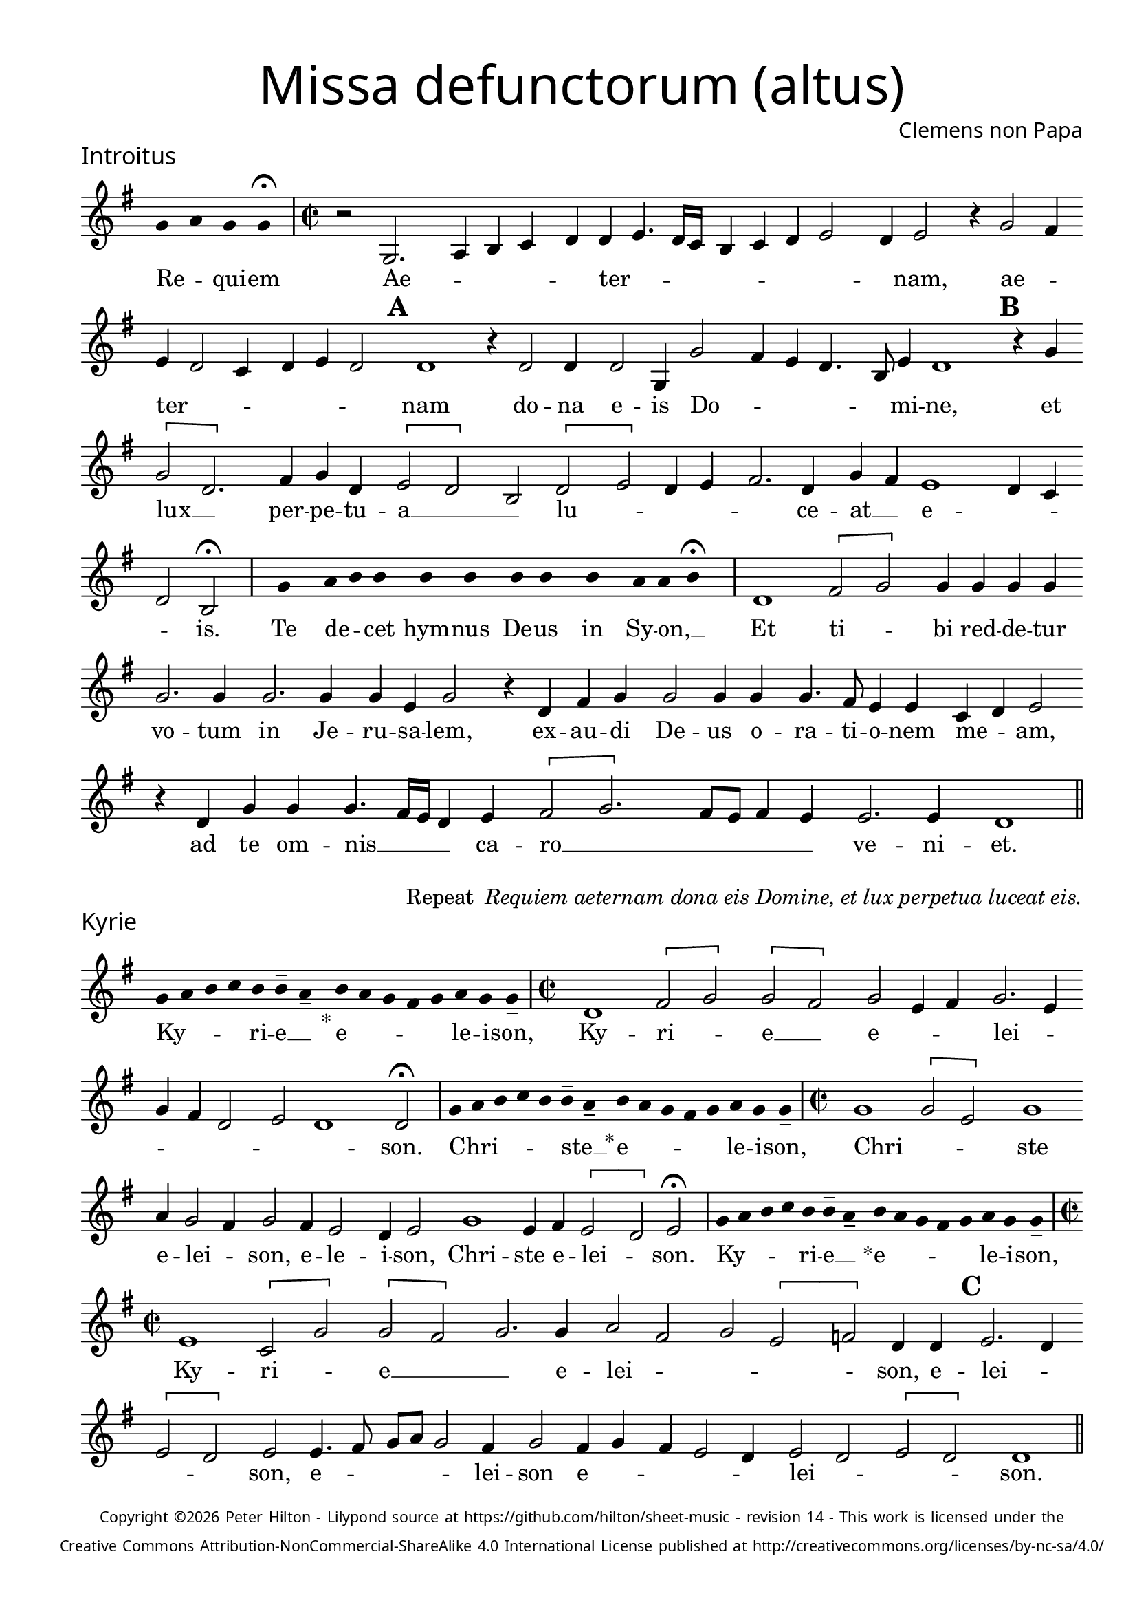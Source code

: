 % http://www.cpdl.org/wiki/index.php/Missa_pro_defunctis_(Jacobus_Clemens_non_Papa)
% Copyright ©2024 Peter Hilton - https://github.com/hilton

\version "2.24.2"
\pointAndClickOff
revision = "14"

\paper {
	#(define fonts (set-global-fonts #:sans "Source Sans Pro"))
	annotate-spacing = ##f
	two-sided = ##t
	inner-margin = 15\mm
	outer-margin = 10\mm
	top-margin = 10\mm
	bottom-margin = 10\mm
 	markup-system-spacing = #'( (padding . 1) )
	indent = 0
	ragged-bottom = ##f
	ragged-last-bottom = ##f
} 

year = #(strftime "©%Y" (localtime (current-time)))

\header {
	title = \markup \medium \fontsize #4 \override #'(font-name . "Source Sans Pro Light") {
		"Missa defunctorum (altus)"
	}
	composer = \markup \sans { Clemens non Papa }
	copyright = \markup \sans \teeny {
		\vspace #1
		\column \center-align {
			\line {
				Copyright \year Peter Hilton - 
				Lilypond source at \with-url #"https://github.com/hilton/sheet-music" https://github.com/hilton/sheet-music - 
				revision \revision - This work is licensed under the
			}
			\line {
				Creative Commons Attribution-NonCommercial-ShareAlike 4.0 International License published at \with-url #"http://creativecommons.org/licenses/by-nc-sa/4.0/" "http://creativecommons.org/licenses/by-nc-sa/4.0/"
			}
		}
	}
	tagline = ##f
}

\layout {
	ragged-right = ##f
	ragged-last = ##f
	\context {
		\Score
		\override SpanBar.transparent = ##t
		\override BarLine.transparent = ##t
		\remove "Bar_number_engraver"
		\remove "Metronome_mark_engraver"
		\override SpacingSpanner.base-shortest-duration = #(ly:make-moment 1/8)
	}
	\context { 
		\Voice 
		\override NoteHead.style = #'baroque
		\consists "Horizontal_bracket_engraver"
	}
}


global = { 
	\tempo 2 = 44
	\set Score.barNumberVisibility = #all-bar-numbers-visible
	\set Staff.midiInstrument = "choir aahs"
	\accidentalStyle "forget"
	\time 2/2
}

globalF = { 
	\key f \major
}


globalC = { 
	\key c \major
}

showBarLine = {
	\once \override Score.BarLine.transparent = ##f
	\once \override Score.SpanBar.transparent = ##f 
}
ficta = { \once \set suggestAccidentals = ##t }


% INTROITUS

alto = \new Voice {
	\relative c' {
		\once \override Staff.TimeSignature.stencil = ##f
		\override Stem.transparent = ##t 
		\cadenzaOn f4 g f f \fermata \cadenzaOff
		\override Stem.transparent = ##f
		\time 2/2
		\showBarLine\bar "|"
		
		r2 f,2. g4 a bes c c d4. c16 bes
		a4 bes c d2 c4 d2 r4 f2 e4 d c2 bes4 c d c2 \mark \default c1
		r4 c2 c4 c2 f,4 f'2 e4 d c4. a8 d4 c1 \mark \default r4 f \[f2 c2.\]
			
		e4 f c \[d2 c\] a \[c d\] c4 d e2. c4 f e d1
		c4 bes c2 a \fermata
		\showBarLine \bar "|"

		\once \override Staff.TimeSignature.stencil = ##f
		\override Stem.transparent = ##t
		\cadenzaOn s8 f'8 s g8 a a s a8 a s a8 a s a8 s g8 g a \fermata s \cadenzaOff
		\override Stem.transparent = ##f
		\showBarLine\bar "|"

		c,1 \[e2 f\] f4 f f f f2. f4
		f2. f4 f d f2 r4 c e f f2 f4 f f4. e8 d4 d bes c d2
		r4 c f f f4. e16 d c4 d \[e2 f2.\] e8 d e4 d d2. d4 c1
		\showBarLine \bar "||"
	}
	\addlyrics {
		Re -- _ qui -- em 
		Ae -- _ _ _ _ ter -- _  _ _ _ _ _ _ _ nam, ae -- _ ter -- _ _ _ _ _ nam
		do -- na e -- is Do -- _ _ _ _ mi -- ne, et lux __ _ 	
		per -- pe -- tu -- a __ _ _ lu -- _ _ _ _ ce -- at __ _ e -- _ _ _ is.

		Te de -- _ cet hym -- nus De -- us in Sy -- on, __ _
		
		Et ti -- _ bi red -- de -- tur vo -- tum
		in Je -- ru -- sa -- lem, ex -- au -- di De -- us o -- ra -- ti  -- o -- nem me -- _ am,
		ad te om -- nis __ _ _ _ ca -- ro __ _ _ _ _ _ ve -- ni -- et.
		
	}
}

\score {
	\transpose f g {
		<<
		      \new Staff << \globalF \alto >> 
		>>
	}
	\header {
		piece = \markup \larger \sans { Introitus }
	}
}

\markup {
	\column {
		\fill-line {
			\line { }
			\line { }
			\line \right-align { Repeat \italic " Requiem aeternam dona eis Domine, et lux perpetua luceat eis." }
		}
	}
}

% KYRIE

alto = \new Voice {
	\relative c' {
		\once \override Staff.TimeSignature.stencil = ##f
		\override Stem.transparent = ##t 
		\cadenzaOn f8 g a bes a a-- g-- s4_"*" a8 g f e f g f f-- \cadenzaOff
		\override Stem.transparent = ##f
		\showBarLine\bar "|"		
		\time 2/2
		
		c1 \[e2 f\] \[f e\] f d4 e f2. d4 f e c2
		d c1 c2 \fermata
		\showBarLine \bar "|"

		\once \override Staff.TimeSignature.stencil = ##f
		\override Stem.transparent = ##t 
		\cadenzaOn f8 g a bes a a-- g-- s4_"*" a8 g f e f g f f-- \cadenzaOff
		\override Stem.transparent = ##f
		\showBarLine\bar "|"
		\time 2/2

		f1 \[f2 d\] f1 g4 f2 e4 f2 e4 d2 
		c4 d2 f1 d4 e \[d2 c\] d2 \fermata
		\showBarLine \bar "|"

		\once \override Staff.TimeSignature.stencil = ##f
		\override Stem.transparent = ##t 
		\cadenzaOn f8 g a bes a a-- g-- s4_"*" a8 g f e f g f f-- \cadenzaOff
		\override Stem.transparent = ##f
		\showBarLine\bar "|"
		\time 2/2
		
		d1 \[bes2 f'\] \[f e\] f2. f4 g2 e f \[d es\] c4 c \mark #3 d2. c4 \break \[d2 c\]
		d d4. e8 f g f2 e4 f2 e4 f e d2 c4 d2 c \[d c\] c1
		\showBarLine \bar "||"
	}
	\addlyrics {
		Ky -- _ _ _ ri -- e __ _ e -- _ _ _ _ le -- i -- son,
		Ky -- ri -- _ e __ _ e -- _ _ lei -- _ _ _ _ _ _ son.

		Chri -- _ _ _ _ ste __ _ e -- _ _ _ _ le -- i -- son,
		Chri -- _ _ ste e -- lei -- _ son, e -- le -- i -- son, Chri -- ste e -- lei -- _ son.

		Ky -- _ _ _ ri -- e __ _ e -- _ _ _ _ le -- i -- son,
		Ky -- ri -- _ e __ _
		_ e -- lei -- _ _ _ _ son, e -- lei -- _ _ _ son, e -- _ _ _ _ lei -- son e -- _ _ _ _ lei -- _ _ _ son.
	}
}

\score {
	\transpose f g {
	  	<< 
			\new Staff << \globalF \alto >> 
		>> 
	}
	\header {
		piece = \markup \larger \sans { Kyrie }
	}
}

\pageBreak

% TRACTUS

alto = \new Voice {
	\relative c' {
		\once \override Staff.TimeSignature.stencil = ##f
		\override Stem.transparent = ##t \cadenzaOn
		g'8 g a b a g a a g s
		\cadenzaOff \override Stem.transparent = ##f
		\showBarLine \bar "|" \time 2/2
		
		r1 \[c,2 f4.\] e8 d4 d e2 f f4 f4. 
		e16 d e4 e4. e8 e4 e2 g4. f8 e d c4 c d1 \mark #4 e4. f8 g4 f d2 d |

		\[g, a\] c c4. d8 e2 f4 d \mark #5 f1 g4 e f1 d1.
		\showBarLine \bar "|"
		\mark #6 r2 c \[c f2.\] e4 d2 e1 f4. e16 d c4 g |
		d'2 r4 g2 f8 e d4 d c4. c8 a b c2 b4 \mark #7 c2 | r4 c2 c4 e2 g4 g4.
		f8 e4 d4. d8 e4 e2 d c4 d d2 d4 c1 b2 \mark #8 r4 d \[d2 |

		g\] e4 e d2 f4 f c2 e g4. g8 d2 f4. f8 c2 f2. d4 |
		d2 r4 e2 e4 d1.
		\showBarLine \bar "||"
	}
	\addlyrics {
		Ab -- sol -- _ _ _ _ _ ve: __ _ 
		Do -- _ _ _ mi -- ne a -- ni -- mas __
		_ _ _ om -- ni -- um fi -- de -- _ _ _ _ li -- um de -- _ _ fun -- cto -- rum

		ab __ _ om -- ni __ _ _ vin -- cu -- lo de -- li -- cto -- rum. 
		Et gra -- _ ti -- a tu -- _ _ _ a il -- 
		lis suc -- _ _ _ cur -- ren -- _ _ _ _ _ te me -- re -- an -- tur e -- 
		_ _ va -- de -- re iu -- di -- ci -- um ul -- ci -- o -- nis, et lu -- 

		_ cis æ -- ter -- næ be -- a -- ti -- tu -- di -- ne per -- fru -- i, per -- fru -- 
		i, per -- fru -- i.
	}
}

\score {
	\transpose f g {
	  	<< 
			\new Staff << \globalC \alto >> 
		>> 
	}
	\header {
		piece = \markup \larger \sans { Tractus }
	}
}

% OFFERTORIUM

alto = \new Voice {
	\relative c' {
		\once \override Staff.TimeSignature.stencil = ##f
		\override Stem.transparent = ##t \cadenzaOn
		g'8 f g g s g8 f g s g8 a bes g g f s
		\cadenzaOff \override Stem.transparent = ##f
		\showBarLine \bar "|" \time 2/2
		
		\[d1 f\breve\] d4 f \[es2 d\] d
		r d d1 e2 f2. f4 f2 | f2. f4 g g f d f2 r4 d2

		d4 bes c d1 r2 e \[d e\] e d d4 \[e2 f4.\] e8 d c bes4 c |
		e2 d4 e f2 r4 d d d f f | e2 f r4 f2 f4 f2 d |
		f g2. g4 e g f4. e8 d2 d r4 d e2 f2. f4 f2 |
		f2. d4 e f4. e4 d16 c d2 e r d1 e2 d2. d4 d2 e |

		f f2. f4 d d e2 d r4 d f2. f4 f2 f2. f4 |
		d2 e d f2. f4 d4 f d2 d r4 d d f \[f2 e\] |
		d1 d \showBarLine \bar "|" d es d2 f2. d4 c1 f2. 
		f4 d f | \ficta es8 d4 c8 d1 r2 f2 g2. f4 f d4. c8 a4 bes c d2 d
		\showBarLine \bar "|"
	}
	\addlyrics {
		Do -- mi -- _ ne Je -- su __ _ Chri -- _ _ _ ste __ _
		Rex __ _ glo -- _ ri -- _ æ,
		li -- be -- ra a -- ni -- mas om -- ni -- um fi -- de -- li -- um de -- 
		
		fun -- cto -- _ rum, de pœ -- _ nis in -- fer -- _ _ _ _ _ _ _
		_ _ _ ni et de pro -- fun -- do la -- cu, li -- be -- ra e -- 
		as de o -- re le -- o -- _ _ nis, ne ab -- sor -- be -- at
		e -- as tar -- ta -- _ _ _ _ rus, ne ca -- dant in ob -- scu -- 

		ra te -- ne -- bra -- rum lo -- ca,  sed sig -- ni -- fer san -- ctus
		Mi -- cha -- el re -- præ -- sen -- tet e -- as in lu -- cem san -- _
		_ ctam. Quam o -- lim A -- bra -- hæ pro -- 
		mi -- si -- _ _ _ _ sti et se -- mi -- ni e -- _ _ _ _ _ ius.
	}
}

\score {
	\transpose f g {
	  	<< 
			\new Staff << \globalF \alto >> 
		>> 
	}
	\header {
		piece = \markup \larger \sans { Offertorium }
	}
}

\score {
	\transpose f g {
	\new Staff <<
		\key f \major
		\new Voice = "tenor" {
			\relative c {
				\clef "treble_8"
				\once \omit Staff.TimeSignature
				\cadenzaOn
				\override Stem.transparent = ##t 
				f4 g bes bes bes a s  g f s  g bes bes bes a s  f g bes s  bes g a g f f s  a g a bes s  a g f f g g-- s \showBarLine\bar "|"
				\cadenzaOff
			}
		}
		\addlyrics {
			Ho -- sti -- _ as __ _ _ et __ _ pre -- _ ces __ _ _ ti -- bi __ _ 
			Do -- mi -- _ _ _ ne lau -- _ dis __ _ of -- _ fe -- ri -- _ mus.
		}
	>>
	}
}

alto = \new Voice {
	\relative c' {
		\set Score.rehearsalMarkFormatter = #format-mark-alphabet
		\set Score.currentBarNumber = #67
		d1 f |
		g f4. e8 d4 f \ficta es c d2 \mark #9 r4 d d c d4. f8 e4 d d2 r4 d |
		d c d2 es4 f \ficta es2 d2. bes4 c2 \mark #10 c1 r2 r4 f2 e4 |
		f g f1 r4 f f g g1 e2. f4 f2 r d4. c16 d |

		\ficta es4 d2 c4 d2. d4 e2 f2. f4 g2 f4 f d2 \mark #11 e d1 es1
		d2 | f2. d4 c1 f2. f4 d f d \ficta es d1 |
		r2 f g2. f4 f d4. c8 a4 bes c d2 d1
		\showBarLine \bar "||"
	}
	\addlyrics {
		Tu __ _
		_ su -- _ _ _ _ sci -- pe pro a -- ni -- ma -- bus il -- _ lis, pro
		a -- ni -- ma -- bus __ _ il -- _ _ _ lis qua -- rum 
		ho -- di -- e me -- mo -- ri -- am fa -- ci -- mus, 
		fac __ _ _ 	_ e -- _ as de mor -- te trans -- i -- re ad vi -- tam. 
		Quam o -- lim A -- bra -- hæ pro -- mi -- si -- _ _ _ sti
		et se -- mi -- ni e -- _ _ _ _ _ ius.
	}
}


\score {
	\transpose f g {
	  	<< 
			\new Staff << \globalF \alto >> 
		>> 
	}
}


% SANCTUS 

alto = \new Voice {
	\relative c'' {
		\once \override Staff.TimeSignature.stencil = ##f
		\override Stem.transparent = ##t a4 a \override Stem.transparent = ##f
		\showBarLine \bar "|"
		\time 2/2
		
		r2 e1 \[f2 e\] c4 e2 e4 e e f2 r4 f2 
		e4 f2 e d4 f2 f4 e e f f2 e8 d e4 f e2
		\showBarLine \bar "|" \break
		d1 \[d2 f\] f2. f4 f f e2 c d2. d4 e2 e f1 \fermata
		f1 f2 e d2. d4 b1 c2
		\showBarLine \bar "|"
	}
	\addlyrics {
		San -- ctus
		San -- _ _ ctus Do -- mi -- nus De -- us Do -- _ _ _ _ _ mi -- nus De -- us Sa -- _ _ _ ba -- oth
		Ple -- ni __ _ sunt coe -- li et ter -- ra glo -- ri -- a tu -- a
		O -- san -- na in ex -- cel -- sis
	}
}

\score {
	\transpose f g {
	  	<< 
			\new Staff << \globalC \alto >> 
		>> 
	}
	\header {
		piece = \markup \larger \sans { Sanctus }
	}
}

% BENEDICTUS

alto = \new Voice {
	\relative c' {
		\once \override Staff.TimeSignature.stencil = ##f
		\cadenzaOn
		\override Stem.transparent = ##t f8 g a a s a s a a s \override Stem.transparent = ##f 
		\cadenzaOff \showBarLine \bar "|"
		
		d,2 f4 f e1 f2. d4 d1\fermata e2. d8 c d2 e
		c d b1 c\breve
		\showBarLine \bar "||"
	}
	\addlyrics {
		Be -- ne -- di -- ctus qui ve -- nit.
		In no -- mi -- ne Do -- mi -- ni, O -- _ _ san -- na
		in ex -- cel -- sis. __
	}
}

\score {
	\transpose f g {
	  	<< 
			\new Staff << \globalC \alto >> 
		>> 
	}
}

% AGNUS DEI

alto = \new Voice {
	\relative c'' {
		\once \override Staff.TimeSignature.stencil = ##f
		\override Stem.transparent = ##t a4 a a a \override Stem.transparent = ##f \showBarLine\bar "|"
		e2 e4 e f1 d4 d e2 e1\fermata d f2 f2. f4 d2. e4 e2 \showBarLine \bar "|"

		\override Stem.transparent = ##t a4 a a a \override Stem.transparent = ##f \showBarLine\bar "|"
		f2 f4 f e1 e4 c d2 e1\fermata e e2 f2. e8 d \[e2 f\] d2. d4 f2 \showBarLine \bar "|"
		
		\override Stem.transparent = ##t a4 a a a \override Stem.transparent = ##f \showBarLine\bar "|"
		e2 e4 e f1 d4 d f2 e1\fermata e e g e2 e2. e4 f2 f2. f4 d1 e \showBarLine \bar "||"
	}
	\addlyrics {
		A -- gnus De -- i
		Qui tol -- lis pec -- ca -- ta mun -- di, do -- na e -- is re -- qui -- em.
		A -- gnus De -- i
		Qui tol -- lis pec -- ca -- ta mun -- di, do -- na e is __ _ re -- _ _ qui -- em.
		A -- gnus De -- i
		Qui tol -- lis pec -- ca -- ta mun -- di, do -- na e -- is re -- qui -- em sem -- pi -- ter -- nam.
	}
}

\score {
	\transpose f g {
	  	<< 
			\new Staff << \globalC \alto >> 
		>> 
	}
	\header {
		piece = \markup \larger \sans { Agnus Dei }
	}
}

% COMMUNIO

alto = \new Voice {
	\relative c' {
		\once \override Staff.TimeSignature.stencil = ##f
		\override Stem.transparent = ##t
		\cadenzaOn a'8 s g f g a a g s \cadenzaOff
		\override Stem.transparent = ##f
		\showBarLine\bar "|"
		\time 2/2
		
		e1 e2 e d4 e2 c4 d d b4. c8 d4 e a,2 |
		r4 d f e2 f4 d e4. c8 d4 e2. \mark #11 f4. e8 c4 f e4. d8 c b a4 d f2 |
		e4 f d e2 e4 d2 e \times 2/3 { c4 d e } a, e'2 d8 c b4 b c d e2 d1
		r4 \mark #12 b c d e2 d1. r4 b c d e2 d1 | \showBarLine \bar "|"
		
		\once \override Staff.TimeSignature.stencil = ##f
		\override Stem.transparent = ##t 
		\cadenzaOn g8 a c s  c c c s  c c s  c c s  d c c \fermata s \cadenzaOff
		\override Stem.transparent = ##f
		\showBarLine\bar "|" \break
		
		g2 g4 g f2. f4 g2 g2.
		g4 g2 f4 d d1. |
		d2 f e4 f d e4. c8 d4 e2. f4. e8 c4 f e4. d8 c b a4 d f2 |

		e4 f d e2 e4 d2 \mark #13 e \times 2/3 { c4 d e } a, e'2 d8 c b4 b c d e2 d1
		r4 b | c d e2 d1. r4 b c d e2 d1 | \showBarLine \bar "|"

		\cadenzaOn \override Stem.transparent = ##t
		s8 g8 a a g s  a s  a g g-- s \showBarLine \bar "|"
		s8 s4_"*" s g g-- a-- s8 \showBarLine \bar "|."
		\cadenzaOff
	}
	\addlyrics {
		Lux æ -- _ ter -- _ na __ _ 
		Lu -- ce -- at e -- _ _ is Do -- _ _ _ mi -- ne
		cum san -- ctis tu -- is in __ _ _ æ -- ter -- _ _ _ _ _ _ _ num, cum san -- 
		ctis tu -- is in æ -- ter -- _ _ _ _ _ _ _ _ num,
		qui -- a pi -- us es, qui -- a pi -- us es, qui -- a pi -- us es.
		
		Re -- qui -- em æ -- ter -- nam do -- na e -- is Do -- mi -- ne 
		
		Et lux per -- pe -- tu -- a lu -- 
		ce -- at e -- _ is.
		Cum san -- ctis tu -- _ _ _ is, cum san -- _ ctis tu -- _ _ _ _ is
		in æ -- _ _ _ _ ter -- _ _ _ _ _ _ _ _ _ num, 
		qui -- a pi -- us es, qui -- a pi -- us es, qui -- a pi -- us es.
		
		Re -- qui -- és -- cant in pá -- _ ce. A -- men. _
	}
}

\score {
	\transpose f g {
	  	<< 
			\new Staff << \globalC \alto >> 
		>> 
	}
	\header {
		piece = \markup \larger \sans { Communio }
	}
}
